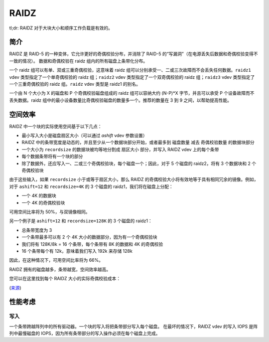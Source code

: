 RAIDZ
=====

tl;dr: RAIDZ 对于大块大小和顺序工作负载是有效的。

简介
~~~~~~~~~~~~

RAIDZ 是 RAID-5 的一种变体，它允许更好的奇偶校验分布，并消除了 RAID-5 的“写漏洞”（在电源丢失后数据和奇偶校验变得不一致的情况）。
数据和奇偶校验在 raidz 组内的所有磁盘上条带化分布。

一个 raidz 组可以有单、双或三重奇偶校验，这意味着 raidz 组可以分别承受一、二或三次故障而不会丢失任何数据。``raidz1`` vdev 类型指定了一个单奇偶校验的 raidz 组；``raidz2`` vdev 类型指定了一个双奇偶校验的 raidz 组；``raidz3`` vdev 类型指定了一个三重奇偶校验的 raidz 组。``raidz`` vdev 类型是 raidz1 的别名。

一个由 N 个大小为 X 的磁盘和 P 个奇偶校验磁盘组成的 raidz 组可以容纳大约 (N-P)*X 字节，并且可以承受 P 个设备故障而不丢失数据。raidz 组中的最小设备数量比奇偶校验磁盘的数量多一个。推荐的数量在 3 到 9 之间，以帮助提高性能。

空间效率
~~~~~~~~~~~~~~~~

RAIDZ 中一个块的实际使用空间基于以下几点：

- 最小写入大小是磁盘扇区大小（可以通过 `ashift` vdev 参数设置）

- RAIDZ 中的条带宽度是动态的，并且至少从一个数据块部分开始，或者最多到 ``磁盘数量`` 减去 ``奇偶校验数量`` 的数据块部分

- 一个大小为 ``recordsize`` 的数据块被均等地分割成 ``扇区大小`` 部分，并写入 RAIDZ vdev 上的每个条带

- 每个数据条带将有一个块的部分

- 除了数据外，还应写入一、二或三个奇偶校验块，每个磁盘一个；因此，对于 5 个磁盘的 raidz2，将有 3 个数据块和 2 个奇偶校验块

由于这些输入，如果 ``recordsize`` 小于或等于扇区大小，那么 RAIDZ 的奇偶校验大小将有效地等于具有相同冗余的镜像。例如，对于 ``ashift=12`` 和 ``recordsize=4K`` 的 3 个磁盘的 raidz1，我们将在磁盘上分配：

- 一个 4K 的数据块

- 一个 4K 的奇偶校验块

可用空间比率将为 50%，与双镜像相同。

另一个例子是 ``ashift=12`` 和 ``recordsize=128K`` 的 3 个磁盘的 raidz1：

- 总条带宽度为 3

- 一个条带最多可以有 2 个 4K 大小的数据部分，因为有一个奇偶校验块

- 我们将有 128K/8k = 16 个条带，每个条带有 8K 的数据和 4K 的奇偶校验

- 16 个条带每个有 12k，意味着我们写入 192k 来存储 128k

因此，在这种情况下，可用空间比率将为 66%。

RAIDZ 拥有的磁盘越多，条带越宽，空间效率越高。

您可以在这里找到每个 RAIDZ 大小的实际奇偶校验成本：

.. raw:: html

    <iframe src="https://docs.google.com/spreadsheets/d/1tf4qx1aMJp8Lo_R6gpT689wTjHv6CGVElrPqTA0w_ZY/pub?embed=true" height="1000px" width="100%"></iframe>

(`来源 <https://docs.google.com/spreadsheets/d/1tf4qx1aMJp8Lo_R6gpT689wTjHv6CGVElrPqTA0w_ZY/edit>`__)

性能考虑
~~~~~~~~~~~~~~~~~~~~~~~~~~

写入
^^^^^

一个条带跨越阵列中的所有驱动器。一个块的写入将把条带部分写入每个磁盘。
在最坏的情况下，RAIDZ vdev 的写入 IOPS 是阵列中最慢磁盘的 IOPS，因为所有条带部分的写入操作必须在每个磁盘上完成。